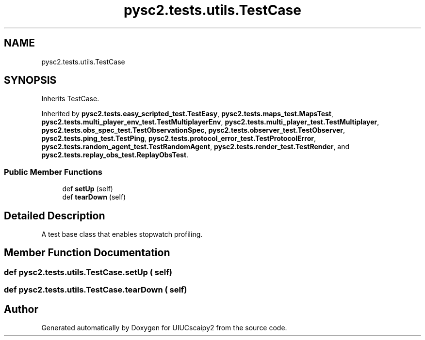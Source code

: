 .TH "pysc2.tests.utils.TestCase" 3 "Fri Sep 28 2018" "UIUCscaipy2" \" -*- nroff -*-
.ad l
.nh
.SH NAME
pysc2.tests.utils.TestCase
.SH SYNOPSIS
.br
.PP
.PP
Inherits TestCase\&.
.PP
Inherited by \fBpysc2\&.tests\&.easy_scripted_test\&.TestEasy\fP, \fBpysc2\&.tests\&.maps_test\&.MapsTest\fP, \fBpysc2\&.tests\&.multi_player_env_test\&.TestMultiplayerEnv\fP, \fBpysc2\&.tests\&.multi_player_test\&.TestMultiplayer\fP, \fBpysc2\&.tests\&.obs_spec_test\&.TestObservationSpec\fP, \fBpysc2\&.tests\&.observer_test\&.TestObserver\fP, \fBpysc2\&.tests\&.ping_test\&.TestPing\fP, \fBpysc2\&.tests\&.protocol_error_test\&.TestProtocolError\fP, \fBpysc2\&.tests\&.random_agent_test\&.TestRandomAgent\fP, \fBpysc2\&.tests\&.render_test\&.TestRender\fP, and \fBpysc2\&.tests\&.replay_obs_test\&.ReplayObsTest\fP\&.
.SS "Public Member Functions"

.in +1c
.ti -1c
.RI "def \fBsetUp\fP (self)"
.br
.ti -1c
.RI "def \fBtearDown\fP (self)"
.br
.in -1c
.SH "Detailed Description"
.PP 

.PP
.nf
A test base class that enables stopwatch profiling.
.fi
.PP
 
.SH "Member Function Documentation"
.PP 
.SS "def pysc2\&.tests\&.utils\&.TestCase\&.setUp ( self)"

.SS "def pysc2\&.tests\&.utils\&.TestCase\&.tearDown ( self)"


.SH "Author"
.PP 
Generated automatically by Doxygen for UIUCscaipy2 from the source code\&.
